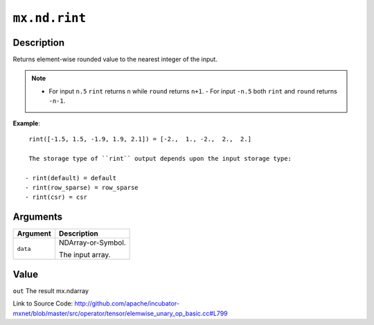 

``mx.nd.rint``
============================

Description
----------------------

Returns element-wise rounded value to the nearest integer of the input.


.. note::    - For input ``n.5`` ``rint`` returns ``n`` while ``round`` returns ``n+1``.    - For input ``-n.5`` both ``rint`` and ``round`` returns ``-n-1``.


**Example**::

	 
	 rint([-1.5, 1.5, -1.9, 1.9, 2.1]) = [-2.,  1., -2.,  2.,  2.]
	 
	 The storage type of ``rint`` output depends upon the input storage type:
	 
	- rint(default) = default
	- rint(row_sparse) = row_sparse
	- rint(csr) = csr
	 
	 
	 


Arguments
------------------

+----------------------------------------+------------------------------------------------------------+
| Argument                               | Description                                                |
+========================================+============================================================+
| ``data``                               | NDArray-or-Symbol.                                         |
|                                        |                                                            |
|                                        | The input array.                                           |
+----------------------------------------+------------------------------------------------------------+

Value
----------

``out`` The result mx.ndarray


Link to Source Code: http://github.com/apache/incubator-mxnet/blob/master/src/operator/tensor/elemwise_unary_op_basic.cc#L799

